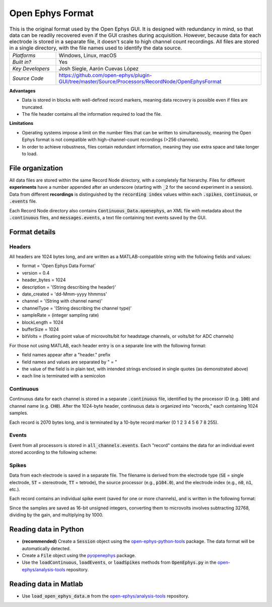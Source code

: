 .. _openephysformat:
.. role:: raw-html-m2r(raw)
   :format: html


Open Ephys Format
========================

.. image:: ../../_static/images/recordingdata/open-ephys/header.png
  :alt: Open Ephys data file icons

.. csv-table:: This is the original format used by the Open Ephys GUI. It is designed with redundancy in mind, so that data can be readily recovered even if the GUI crashes during acquisition. However, because data for each electrode is stored in a separate file, it doesn't scale to high channel count recordings. All files are stored in a single directory, with the file names used to identify the data source.
   :widths: 18, 80

   "*Platforms*", "Windows, Linux, macOS"
   "*Built in?*", "Yes"
   "*Key Developers*", "Josh Siegle, Aarón Cuevas López"
   "*Source Code*", "https://github.com/open-ephys/plugin-GUI/tree/master/Source/Processors/RecordNode/OpenEphysFormat"


**Advantages**

* Data is stored in blocks with well-defined record markers, meaning data recovery is possible even if files are truncated.

* The file header contains all the information required to load the file.

**Limitations**

* Operating systems impose a limit on the number files that can be written to simultaneously, meaning the Open Ephys format is not compatible with high-channel-count recordings (>256 channels).

* In order to achieve robustness, files contain redundant information, meaning they use extra space and take longer to load.

File organization
####################

All data files are stored within the same Record Node directory, with a completely flat hierarchy. Files for different **experiments** have a number appended after an underscore (starting with :code:`_2` for the second experiment in a session). Data from different **recordings** is distinguished by the :code:`recording index` values within each :code:`.spikes`, :code:`continuous`, or :code:`.events` file.

.. image:: ../../_static/images/recordingdata/open-ephys/organization.png
  :alt: Open Ephys data directory structure
  :width: 300

Each Record Node directory also contains :code:`Continuous_Data.openephys`, an XML file with metadata about the :code:`.continuous` files, and :code:`messages.events`, a text file containing text events saved by the GUI.

Format details
################

Headers
---------

All headers are 1024 bytes long, and are written as a MATLAB-compatible string with the following fields and values:

* format = 'Open Ephys Data Format'

* version = 0.4

* header_bytes = 1024

* description = '(String describing the header)'

* date_created = 'dd-Mmm-yyyy hhmmss'

* channel = '(String with channel name)'

* channelType = '(String describing the channel type)'

* sampleRate = (integer sampling rate)

* blockLength = 1024

* bufferSize = 1024

* bitVolts = (floating point value of microvolts/bit for headstage channels, or volts/bit for ADC channels)

For those not using MATLAB, each header entry is on a separate line with the following format:

* field names appear after a "header." prefix

* field names and values are separated by " = "

* the value of the field is in plain text, with intended strings enclosed in single quotes (as demonstrated above)

* each line is terminated with a semicolon

Continuous
----------------

Continuous data for each channel is stored in a separate :code:`.continuous` file, identified by the processor ID (e.g. :code:`100`) and channel name (e.g. :code:`CH0`). After the 1024-byte header, continuous data is organized into "records," each containing 1024 samples.

.. image:: ../../_static/images/recordingdata/open-ephys/continuous.png
  :alt: Open Ephys data continuous format
  :width: 300

Each record is 2070 bytes long, and is terminated by a 10-byte record marker (0 1 2 3 4 5 6 7 8 255).


Events
-------

Event from all processors is stored in :code:`all_channels.events`. Each "record" contains the data for an individual event stored according to the following scheme:

.. image:: ../../_static/images/recordingdata/open-ephys/events.png
  :alt: Open Ephys data events format
  :width: 300


Spikes
--------

Data from each electrode is saved in a separate file. The filename is derived from the electrode type (:code:`SE` = single electrode, :code:`ST` = stereotrode, :code:`TT` = tetrode), the source processor (e.g., :code:`p104.0`), and the electrode index (e.g., :code:`n0`, :code:`n1`, etc.).

Each record contains an individual spike event (saved for one or more channels), and is written in the following format:

.. image:: ../../_static/images/recordingdata/open-ephys/spikes.png
  :alt: Open Ephys data spikes format
  :width: 300

Since the samples are saved as 16-bit unsigned integers, converting them to microvolts involves subtracting 32768, dividing by the gain, and multiplying by 1000.

Reading data in Python
#######################

* **(recommended)** Create a :code:`Session` object using the `open-ephys-python-tools <https://github.com/open-ephys/open-ephys-python-tools>`__ package. The data format will be automatically detected.

* Create a :code:`File` object using the `pyopenephys <https://github.com/CINPLA/pyopenephys>`__ package.

* Use the :code:`loadContinuous`, :code:`loadEvents`, or :code:`loadSpikes` methods from :code:`OpenEphys.py` in the `open-ephys/analysis-tools <https://github.com/open-ephys/analysis-tools/blob/master/Python3/OpenEphys.py>`__ repository.


Reading data in Matlab
#######################

* Use :code:`load_open_ephys_data.m` from the `open-ephys/analysis-tools <https://github.com/open-ephys/analysis-tools/blob/master/load_open_ephys_data.m>`__ repository.